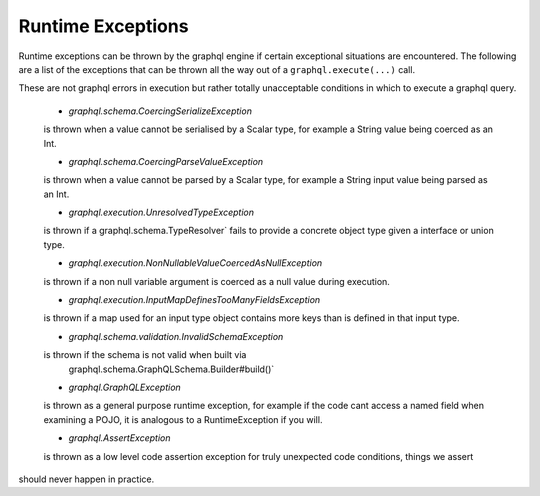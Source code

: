 Runtime Exceptions
==================


Runtime exceptions can be thrown by the graphql engine if certain exceptional situations are encountered.  The following
are a list of the exceptions that can be thrown all the way out of a ``graphql.execute(...)`` call.

These are not graphql errors in execution but rather totally unacceptable conditions in which to execute a graphql query.
 
 -  `graphql.schema.CoercingSerializeException`

 is thrown when a value cannot be serialised by a Scalar type, for example
 a String value being coerced as an Int.


 -  `graphql.schema.CoercingParseValueException`

 is thrown when a value cannot be parsed by a Scalar type, for example
 a String input value being parsed as an Int.


 -  `graphql.execution.UnresolvedTypeException`

 is thrown if a  graphql.schema.TypeResolver` fails to provide a concrete
 object type given a interface or union type.


 -  `graphql.execution.NonNullableValueCoercedAsNullException`

 is thrown if a non null variable argument is coerced as a
 null value during execution.


 -  `graphql.execution.InputMapDefinesTooManyFieldsException`

 is thrown if a map used for an input type object contains
 more keys than is defined in that input type.


 -  `graphql.schema.validation.InvalidSchemaException`

 is thrown if the schema is not valid when built via
  graphql.schema.GraphQLSchema.Builder#build()`


 -  `graphql.GraphQLException`

 is thrown as a general purpose runtime exception, for example if the code cant
 access a named field when examining a POJO, it is analogous to a RuntimeException if you will.


 -  `graphql.AssertException`

 is thrown as a low level code assertion exception for truly unexpected code conditions, things we assert
should never happen in practice.

